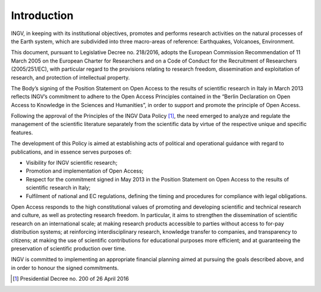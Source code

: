 Introduction
============

INGV, in keeping with its institutional objectives, promotes and
performs research activities on the natural processes of the Earth
system, which are subdivided into three macro-areas of reference:
Earthquakes, Volcanoes, Environment.

This document, pursuant to Legislative Decree no. 218/2016, adopts the
European Commission Recommendation of 11 March 2005 on the European
Charter for Researchers and on a Code of Conduct for the Recruitment of
Researchers (2005/251/EC), with particular regard to the provisions
relating to research freedom, dissemination and exploitation of
research, and protection of intellectual property.

The Body’s signing of the Position Statement on Open Access to the
results of scientific research in Italy in March 2013 reflects INGV’s
commitment to adhere to the Open Access Principles contained in the
“Berlin Declaration on Open Access to Knowledge in the Sciences and
Humanities”, in order to support and promote the principle of Open
Access.

Following the approval of the Principles of the INGV Data Policy [1]_,
the need emerged to analyze and regulate the management of the
scientific literature separately from the scientific data by virtue of
the respective unique and specific features.

The development of this Policy is aimed at establishing acts of
political and operational guidance with regard to publications, and in
essence serves purposes of:

-  Visibility for INGV scientific research;

-  Promotion and implementation of Open Access;

-  Respect for the commitment signed in May 2013 in the Position
   Statement on Open Access to the results of scientific research in
   Italy;

-  Fulfilment of national and EC regulations, defining the timing and
   procedures for compliance with legal obligations.

Open Access responds to the high constitutional values of promoting and
developing scientific and technical research and culture, as well as
protecting research freedom. In particular, it aims to strengthen the
dissemination of scientific research on an international scale; at
making research products accessible to parties without access to for-pay
distribution systems; at reinforcing interdisciplinary research,
knowledge transfer to companies, and transparency to citizens; at making
the use of scientific contributions for educational purposes more
efficient; and at guaranteeing the preservation of scientific production
over time.

INGV is committed to implementing an appropriate financial planning
aimed at pursuing the goals described above, and in order to honour the
signed commitments.

.. [1]
   Presidential Decree no. 200 of 26 April 2016
